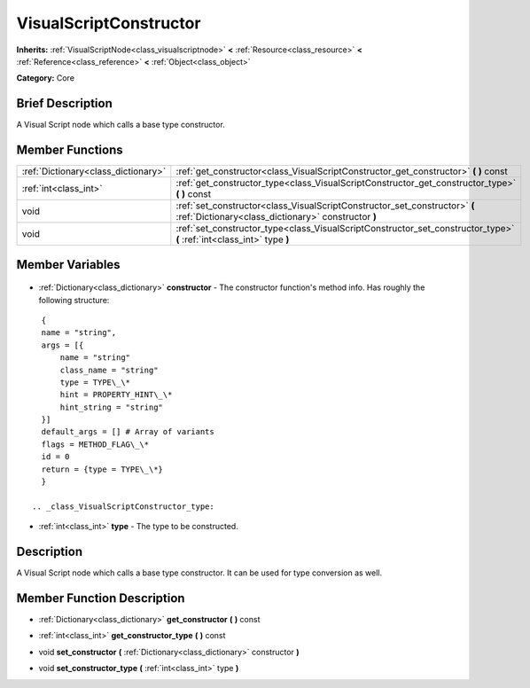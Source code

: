 .. Generated automatically by doc/tools/makerst.py in Godot's source tree.
.. DO NOT EDIT THIS FILE, but the VisualScriptConstructor.xml source instead.
.. The source is found in doc/classes or modules/<name>/doc_classes.

.. _class_VisualScriptConstructor:

VisualScriptConstructor
=======================

**Inherits:** :ref:`VisualScriptNode<class_visualscriptnode>` **<** :ref:`Resource<class_resource>` **<** :ref:`Reference<class_reference>` **<** :ref:`Object<class_object>`

**Category:** Core

Brief Description
-----------------

A Visual Script node which calls a base type constructor.

Member Functions
----------------

+--------------------------------------+-----------------------------------------------------------------------------------------------------------------------------------+
| :ref:`Dictionary<class_dictionary>`  | :ref:`get_constructor<class_VisualScriptConstructor_get_constructor>` **(** **)** const                                           |
+--------------------------------------+-----------------------------------------------------------------------------------------------------------------------------------+
| :ref:`int<class_int>`                | :ref:`get_constructor_type<class_VisualScriptConstructor_get_constructor_type>` **(** **)** const                                 |
+--------------------------------------+-----------------------------------------------------------------------------------------------------------------------------------+
| void                                 | :ref:`set_constructor<class_VisualScriptConstructor_set_constructor>` **(** :ref:`Dictionary<class_dictionary>` constructor **)** |
+--------------------------------------+-----------------------------------------------------------------------------------------------------------------------------------+
| void                                 | :ref:`set_constructor_type<class_VisualScriptConstructor_set_constructor_type>` **(** :ref:`int<class_int>` type **)**            |
+--------------------------------------+-----------------------------------------------------------------------------------------------------------------------------------+

Member Variables
----------------

  .. _class_VisualScriptConstructor_constructor:

- :ref:`Dictionary<class_dictionary>` **constructor** - The constructor function's method info. Has roughly the following structure:

::

    {
    name = "string",
    args = [{
        name = "string"
        class_name = "string"
        type = TYPE\_\*
        hint = PROPERTY_HINT\_\*
        hint_string = "string"
    }]
    default_args = [] # Array of variants
    flags = METHOD_FLAG\_\*
    id = 0
    return = {type = TYPE\_\*}
    }

  .. _class_VisualScriptConstructor_type:

- :ref:`int<class_int>` **type** - The type to be constructed.


Description
-----------

A Visual Script node which calls a base type constructor. It can be used for type conversion as well.

Member Function Description
---------------------------

.. _class_VisualScriptConstructor_get_constructor:

- :ref:`Dictionary<class_dictionary>` **get_constructor** **(** **)** const

.. _class_VisualScriptConstructor_get_constructor_type:

- :ref:`int<class_int>` **get_constructor_type** **(** **)** const

.. _class_VisualScriptConstructor_set_constructor:

- void **set_constructor** **(** :ref:`Dictionary<class_dictionary>` constructor **)**

.. _class_VisualScriptConstructor_set_constructor_type:

- void **set_constructor_type** **(** :ref:`int<class_int>` type **)**


